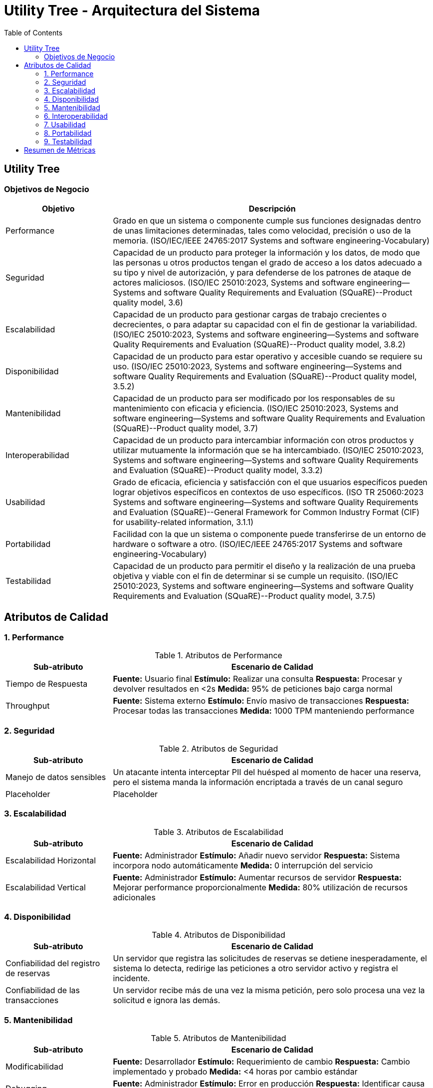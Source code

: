 = Utility Tree - Arquitectura del Sistema
:toc: left
:toclevels: 3

== Utility Tree

=== Objetivos de Negocio
[cols="1,3", options="header"]
|===
| Objetivo | Descripción
| Performance | Grado en que un sistema o componente cumple sus funciones designadas dentro de unas limitaciones determinadas, tales como velocidad, precisión o uso de la memoria. (ISO/IEC/IEEE 24765:2017 Systems and software engineering-Vocabulary)
| Seguridad |Capacidad de un producto para proteger la información y los datos, de modo que las personas u otros productos tengan el grado de acceso a los datos adecuado a su tipo y nivel de autorización, y para defenderse de los patrones de ataque de actores maliciosos. (ISO/IEC 25010:2023, Systems and software engineering--Systems and software Quality Requirements and Evaluation (SQuaRE)--Product quality model, 3.6)
| Escalabilidad | Capacidad de un producto para gestionar cargas de trabajo crecientes o decrecientes, o para adaptar su capacidad con el fin de gestionar la variabilidad. (ISO/IEC 25010:2023, Systems and software engineering--Systems and software Quality Requirements and Evaluation (SQuaRE)--Product quality model, 3.8.2)
| Disponibilidad | Capacidad de un producto para estar operativo y accesible cuando se requiere su uso. (ISO/IEC 25010:2023, Systems and software engineering--Systems and software Quality Requirements and Evaluation (SQuaRE)--Product quality model, 3.5.2)
| Mantenibilidad | Capacidad de un producto para ser modificado por los responsables de su mantenimiento con eficacia y eficiencia. (ISO/IEC 25010:2023, Systems and software engineering--Systems and software Quality Requirements and Evaluation (SQuaRE)--Product quality model, 3.7)
| Interoperabilidad |  Capacidad de un producto para intercambiar información con otros productos y utilizar mutuamente la información que se ha intercambiado. (ISO/IEC 25010:2023, Systems and software engineering--Systems and software Quality Requirements and Evaluation (SQuaRE)--Product quality model, 3.3.2)
| Usabilidad | Grado de eficacia, eficiencia y satisfacción con el que usuarios específicos pueden lograr objetivos específicos en contextos de uso específicos. (ISO TR 25060:2023 Systems and software engineering--Systems and software Quality Requirements and Evaluation (SQuaRE)--General Framework for Common Industry Format (CIF) for usability-related information, 3.1.1)
| Portabilidad | Facilidad con la que un sistema o componente puede transferirse de un entorno de hardware o software a otro. (ISO/IEC/IEEE 24765:2017 Systems and software engineering-Vocabulary)
| Testabilidad | Capacidad de un producto para permitir el diseño y la realización de una prueba objetiva y viable con el fin de determinar si se cumple un requisito. (ISO/IEC 25010:2023, Systems and software engineering--Systems and software Quality Requirements and Evaluation (SQuaRE)--Product quality model, 3.7.5)
|===

== Atributos de Calidad

=== 1. Performance
.Atributos de Performance
[cols="1,3", options="header"]
|===
| Sub-atributo | Escenario de Calidad
| Tiempo de Respuesta
a| *Fuente:* Usuario final
*Estímulo:* Realizar una consulta
*Respuesta:* Procesar y devolver resultados en <2s
*Medida:* 95% de peticiones bajo carga normal

| Throughput
a| *Fuente:* Sistema externo
*Estímulo:* Envío masivo de transacciones
*Respuesta:* Procesar todas las transacciones
*Medida:* 1000 TPM manteniendo performance
|===

=== 2. Seguridad
.Atributos de Seguridad
[cols="1,3", options="header"]
|===
| Sub-atributo | Escenario de Calidad
| Manejo de datos sensibles
a| Un atacante intenta interceptar PII del huésped al momento de hacer una reserva, pero el sistema manda la información encriptada a través de un canal seguro

| Placeholder
a| Placeholder
|===

=== 3. Escalabilidad
.Atributos de Escalabilidad
[cols="1,3", options="header"]
|===
| Sub-atributo | Escenario de Calidad
| Escalabilidad Horizontal
a| *Fuente:* Administrador
*Estímulo:* Añadir nuevo servidor
*Respuesta:* Sistema incorpora nodo automáticamente
*Medida:* 0 interrupción del servicio

| Escalabilidad Vertical
a| *Fuente:* Administrador
*Estímulo:* Aumentar recursos de servidor
*Respuesta:* Mejorar performance proporcionalmente
*Medida:* 80% utilización de recursos adicionales
|===

=== 4. Disponibilidad
.Atributos de Disponibilidad
[cols="1,3", options="header"]
|===
| Sub-atributo | Escenario de Calidad
| Confiabilidad del registro de reservas
a| Un servidor que registra las solicitudes de reservas se detiene inesperadamente, el sistema lo detecta, redirige las peticiones a otro servidor activo y registra el incidente.

| Confiabilidad de las transacciones
a| Un servidor recibe más de una vez la misma petición, pero solo procesa una vez la solicitud e ignora las demás.
|===

=== 5. Mantenibilidad
.Atributos de Mantenibilidad
[cols="1,3", options="header"]
|===
| Sub-atributo | Escenario de Calidad
| Modificabilidad
a| *Fuente:* Desarrollador
*Estímulo:* Requerimiento de cambio
*Respuesta:* Cambio implementado y probado
*Medida:* <4 horas por cambio estándar

| Debugging
a| *Fuente:* Administrador
*Estímulo:* Error en producción
*Respuesta:* Identificar causa raíz rápidamente
*Medida:* <15 minutos para diagnóstico
|===

=== 6. Interoperabilidad
.Atributos de Interoperabilidad
[cols="1,3", options="header"]
|===
| Sub-atributo | Escenario de Calidad
| Integración
a| *Fuente:* Sistema externo
*Estímulo:* Llamada a API
*Respuesta:* Procesar y responder correctamente
*Medida:* 100% compatibilidad con estándares

| Compatibilidad
a| *Fuente:* Sistema legacy
*Estímulo:* Comunicación con versión anterior
*Respuesta:* Manejar diferencias de versión
*Medida:* Soporte para 2 versiones anteriores
|===

=== 7. Usabilidad
.Atributos de Usabilidad
[cols="1,3", options="header"]
|===
| Sub-atributo | Escenario de Calidad
| Facilidad de aprendizaje del proceso de check-in
a| El operador novato completa el check-in en 15 minutos o menos tras tener una capacitación de 10 minutos con una tasa de éxito de 90%.

| Eficiencia de uso en el tiempo en hacer el check-in
a| El operador completa el check-in en menos de 10 minutos
|===

=== 8. Portabilidad
.Atributos de Portabilidad
[cols="1,3", options="header"]
|===
| Sub-atributo | Escenario de Calidad
| Multiplataforma
a| *Fuente:* Administrador
*Estímulo:* Desplegar en nuevo SO
*Respuesta:* Ejecutar sin modificaciones
*Medida:* Soporte para 3 SO diferentes

| Nube/Híbrido
a| *Fuente:* DevOps
*Estímulo:* Migrar entre proveedores cloud
*Respuesta:* Funcionar en nuevo entorno
*Medida:* <8 horas de migración
|===

=== 9. Testabilidad
.Atributos de Testabilidad
[cols="1,3", options="header"]
|===
| Sub-atributo | Escenario de Calidad
| Automatización
a| *Fuente:* QA Engineer
*Estímulo:* Ejecutar suite de pruebas
*Respuesta:* Generar reporte automático
*Medida:* 90% cobertura automatizada

| Aislamiento
a| *Fuente:* Desarrollador
*Estímulo:* Probar módulo específico
*Respuesta:* Ejecutar pruebas unitarias aisladas
*Medida:* 100% de componentes testables individualmente
|===

== Resumen de Métricas
[cols="3,2", options="header"]
|===
| Atributo | Sub-atributo | Métrica Objetivo
| Performance | Tiempo de Respuesta | <2 segundos (95%)
| Performance | Throughput | 1000 TPM
| Seguridad | Autenticación | 100% MFA
| Seguridad | Autorización | 0 accesos no autorizados
| Escalabilidad | Horizontal | 0 downtime
| Escalabilidad | Vertical | 80% utilización
| Disponibilidad | Tiempo de Actividad | 99.9% uptime
| Disponibilidad | Recuperación | <30 minutos
| Mantenibilidad | Modificabilidad | <4 horas/cambio
| Mantenibilidad | Debugging | <15 minutos diagnóstico
| Interoperabilidad | Integración | 100% estándares
| Interoperabilidad | Compatibilidad | 2 versiones anteriores
| Usabilidad | Facilidad de Uso | <3 intentos
| Usabilidad | Documentación | <5 minutos búsqueda
| Portabilidad | Multiplataforma | 3 SO diferentes
| Portabilidad | Nube/Híbrido | <8 horas migración
| Testabilidad | Automatización | 90% cobertura
| Testabilidad | Aislamiento | 100% componentes
|===
